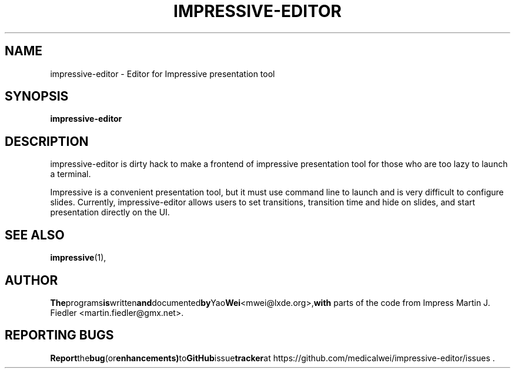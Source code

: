 .TH IMPRESSIVE-EDITOR 1 "August 20, 2012"
.SH NAME
impressive-editor \- Editor for Impressive presentation tool
.SH SYNOPSIS
.B impressive-editor
.SH DESCRIPTION
impressive-editor is dirty hack to make a frontend of impressive presentation
tool for those who are too lazy to launch a terminal.
.P
Impressive is a convenient presentation tool, but it must use command line to
launch and is very difficult to configure slides. Currently, impressive-editor
allows users to set transitions, transition time and hide on slides, and start
presentation directly on the UI.
.SH SEE ALSO
.BR impressive (1),
.SH AUTHOR
.BR The programs is written and documented by Yao Wei <mwei@lxde.org>, with
parts of the code from Impress Martin J. Fiedler <martin.fiedler@gmx.net>.
.SH REPORTING BUGS
.BR Report the bug (or enhancements) to GitHub issue tracker at
https://github.com/medicalwei/impressive-editor/issues .
